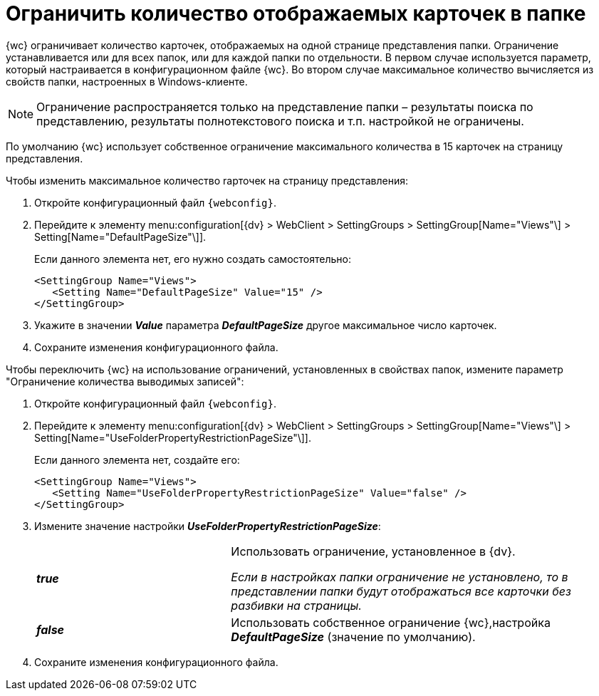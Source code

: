 = Ограничить количество отображаемых карточек в папке

{wc} ограничивает количество карточек, отображаемых на одной странице представления папки. Ограничение устанавливается или для всех папок, или для каждой папки по отдельности. В первом случае используется параметр, который настраивается в конфигурационном файле {wc}. Во втором случае максимальное количество вычисляется из свойств папки, настроенных в Windows-клиенте.

[NOTE]
====
Ограничение распространяется только на представление папки – результаты поиска по представлению, результаты полнотекстового поиска и т.п. настройкой не ограничены.
====

По умолчанию {wc} использует собственное ограничение максимального количества в 15 карточек на страницу представления.

Чтобы изменить максимальное количество rарточек на страницу представления:

. Откройте конфигурационный файл `{webconfig}`.
. Перейдите к элементу menu:configuration[{dv} > WebClient > SettingGroups > SettingGroup[Name="Views"\] > Setting[Name="DefaultPageSize"\]].
+
****
Если данного элемента нет, его нужно создать самостоятельно:

[source,,l]
----
<SettingGroup Name="Views">
   <Setting Name="DefaultPageSize" Value="15" />
</SettingGroup>
----
****
+
. Укажите в значении *_Value_* параметра *_DefaultPageSize_* другое максимальное число карточек.
. Сохраните изменения конфигурационного файла.

Чтобы переключить {wc} на использование ограничений, установленных в свойствах папок, измените параметр "Ограничение количества выводимых записей":

. Откройте конфигурационный файл `{webconfig}`.
. Перейдите к элементу menu:configuration[{dv} > WebClient > SettingGroups > SettingGroup[Name="Views"\] > Setting[Name="UseFolderPropertyRestrictionPageSize"\]].
+
====
Если данного элемента нет, создайте его:

[source,,l]
----
<SettingGroup Name="Views">
   <Setting Name="UseFolderPropertyRestrictionPageSize" Value="false" />
</SettingGroup>
----
====
+
. Измените значение настройки *_UseFolderPropertyRestrictionPageSize_*:
+
[cols="33,66",frame="none",grid="none"]
|===
|*_true_*
|Использовать ограничение, установленное в {dv}.

_Если в настройках папки ограничение не установлено, то в представлении папки будут отображаться все карточки без разбивки на страницы._

|*_false_*
| Использовать собственное ограничение {wc},настройка *_DefaultPageSize_* (значение по умолчанию).
|===
+
. Сохраните изменения конфигурационного файла.
